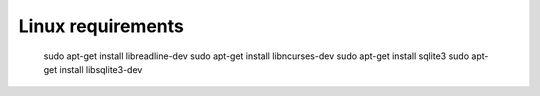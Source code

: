 Linux requirements
------------------

    sudo apt-get install libreadline-dev
    sudo apt-get install libncurses-dev
    sudo apt-get install sqlite3
    sudo apt-get install libsqlite3-dev
